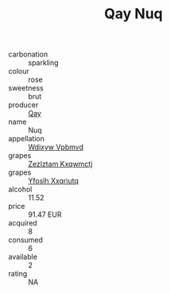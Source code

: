 :PROPERTIES:
:ID:                     a5d92662-95c2-4eb8-9c4f-58b3cf55881b
:END:
#+TITLE: Qay Nuq 

- carbonation :: sparkling
- colour :: rose
- sweetness :: brut
- producer :: [[id:c8fd643f-17cf-4963-8cdb-3997b5b1f19c][Qay]]
- name :: Nuq
- appellation :: [[id:257feca2-db92-471f-871f-c09c29f79cdd][Wdixyw Vpbmvd]]
- grapes :: [[id:7fb5efce-420b-4bcb-bd51-745f94640550][Zezlztam Kxqwmctj]]
- grapes :: [[id:d983c0ef-ea5e-418b-8800-286091b391da][Yfoslh Xxqriutq]]
- alcohol :: 11.52
- price :: 91.47 EUR
- acquired :: 8
- consumed :: 6
- available :: 2
- rating :: NA


